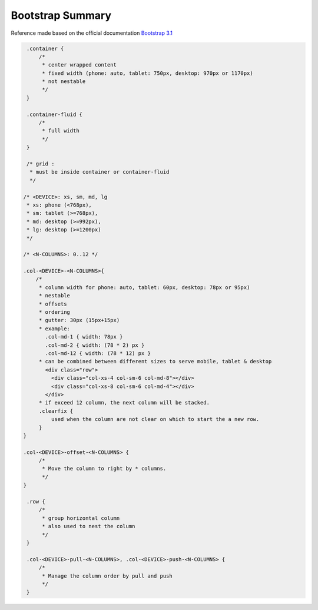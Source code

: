 Bootstrap Summary
=================

Reference made based on the official documentation `Bootstrap 3.1 <http://getbootstrap.com/>`_

.. code-block:: css

    .container {
        /*
         * center wrapped content
         * fixed width (phone: auto, tablet: 750px, desktop: 970px or 1170px)
         * not nestable 
         */
    }

    .container-fluid {
        /*
         * full width
         */
    }

    /* grid :
     * must be inside container or container-fluid
     */

   /* <DEVICE>: xs, sm, md, lg
    * xs: phone (<768px), 
    * sm: tablet (>=768px), 
    * md: desktop (>=992px), 
    * lg: desktop (>=1200px)
    */

   /* <N-COLUMNS>: 0..12 */

   .col-<DEVICE>-<N-COLUMNS>{
       /* 
        * column width for phone: auto, tablet: 60px, desktop: 78px or 95px)
        * nestable
        * offsets
        * ordering
        * gutter: 30px (15px+15px)
        * example: 
          .col-md-1 { width: 78px }
          .col-md-2 { width: (78 * 2) px }
          .col-md-12 { width: (78 * 12) px }
        * can be combined between different sizes to serve mobile, tablet & desktop 
          <div class="row">
            <div class="col-xs-4 col-sm-6 col-md-8"></div>
            <div class="col-xs-8 col-sm-6 col-md-4"></div>
          </div>
        * if exceed 12 column, the next column will be stacked.
        .clearfix {
            used when the column are not clear on which to start the a new row.
        }
   }

   .col-<DEVICE>-offset-<N-COLUMNS> {
        /* 
         * Move the column to right by * columns. 
         */
   }

    .row {
        /*
         * group horizontal column
         * also used to nest the column
         */
    }

    .col-<DEVICE>-pull-<N-COLUMNS>, .col-<DEVICE>-push-<N-COLUMNS> {
        /* 
         * Manage the column order by pull and push
         */
    }


